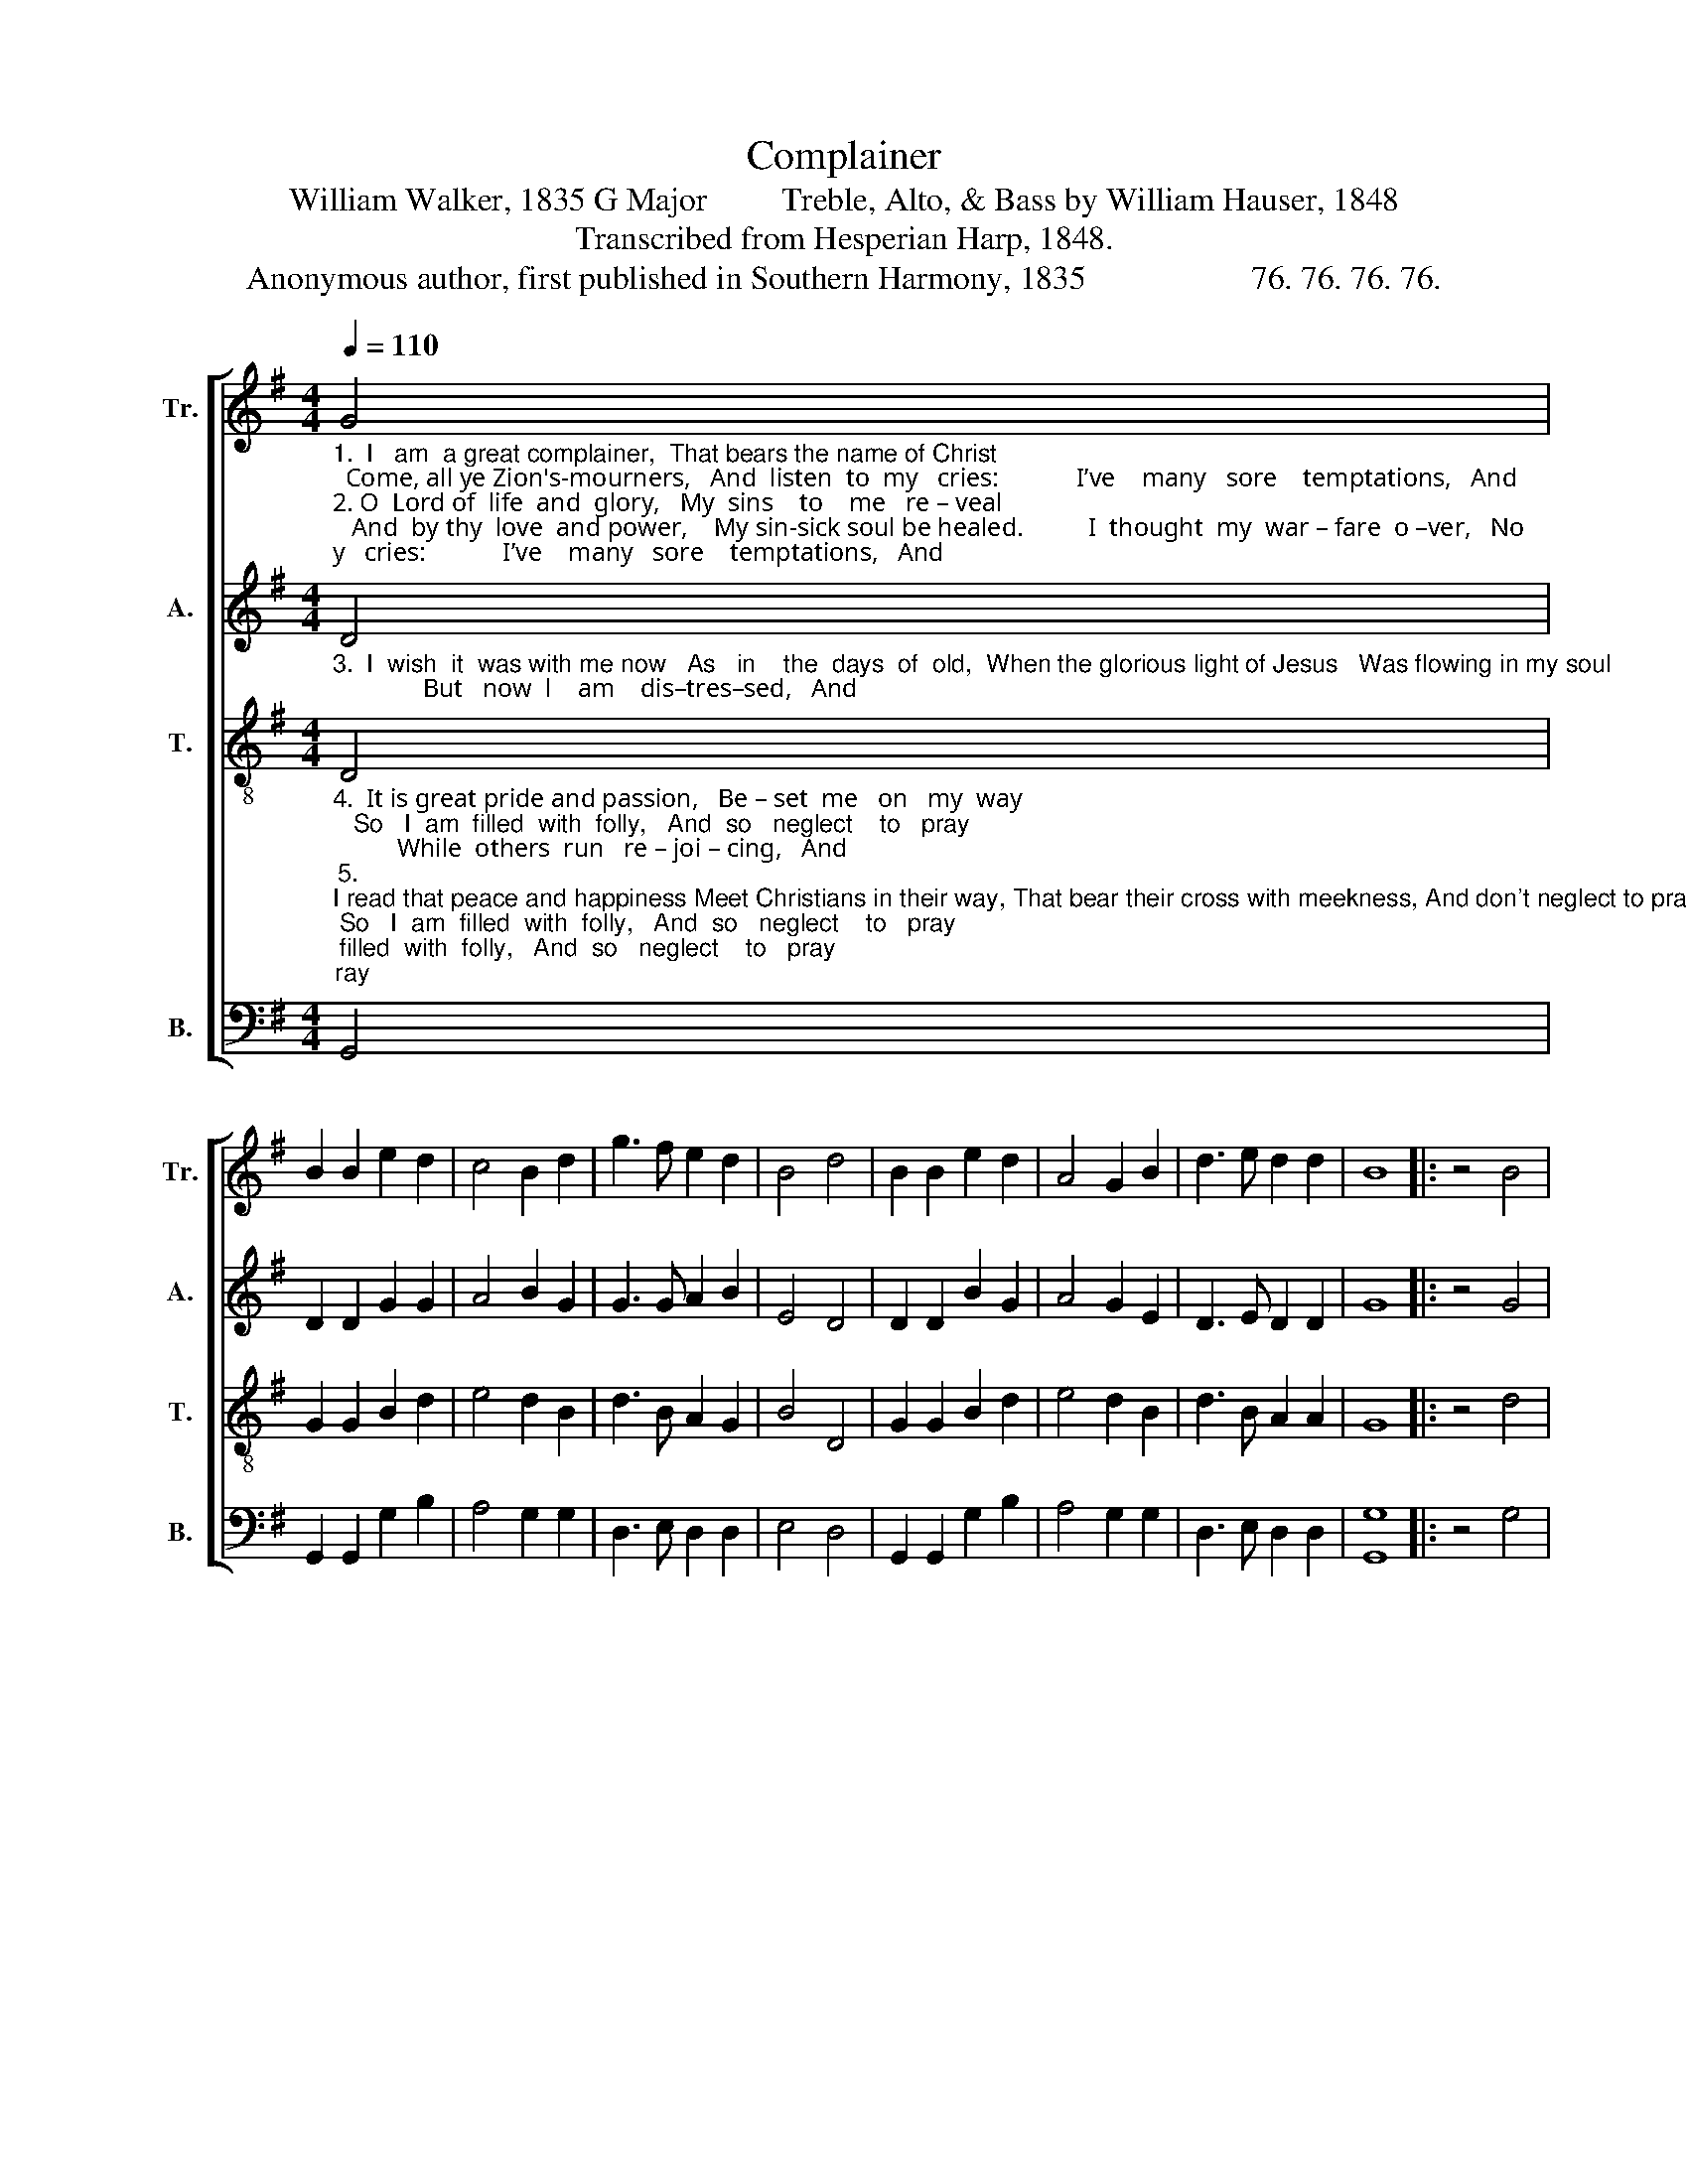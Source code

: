 X:1
T:Complainer
T:William Walker, 1835 G Major         Treble, Alto, & Bass by William Hauser, 1848
T:Transcribed from Hesperian Harp, 1848.
T:Anonymous author, first published in Southern Harmony, 1835                    76. 76. 76. 76. 
%%score [ 1 2 3 4 ]
L:1/8
Q:1/4=110
M:4/4
K:G
V:1 treble nm="Tr." snm="Tr."
V:2 treble nm="A." snm="A."
V:3 treble-8 nm="T." snm="T."
V:4 bass nm="B." snm="B."
V:1
"_1.  I   am  a great complainer,  That bears the name of Christ;  Come, all ye Zion's-mourners,   And  listen  to  my   cries:            I’ve    many   sore    temptations,   And\n2. O  Lord of  life  and  glory,   My  sins    to    me   re – veal;   And  by thy  love  and power,    My sin-sick soul be healed.          I  thought  my  war – fare  o –ver,   No\n" G4 | %1
 B2 B2 e2 d2 | c4 B2 d2 | g3 f e2 d2 | B4 d4 | B2 B2 e2 d2 | A4 G2 B2 | d3 e d2 d2 | B8 |: z4 B4 | %10
 B2 B2 Bc d2 | B4 d2 d2 | %12
"_1. sorrows   to     my   soul;    I        feel  my  faith  de –cli –ning,   And  my  af – fec –  tions  cold.\n2. trou – ble  I  should  see,   But now I'm like the lonely dove  That mourns on the wavering tree.\n" g3 f e2 d2 | %13
 e4 A4 | d2 d2 d2 B2 | c4 B2 d2 | g3 e d2 d2 | [Bd]8 :| %18
V:2
"_3.  I  wish  it  was with me now   As   in    the  days  of  old,  When the glorious light of Jesus   Was flowing in my soul;              But   now  l    am    dis–tres–sed,   And" D4 | %1
 D2 D2 G2 G2 | A4 B2 G2 | G3 G A2 B2 | E4 D4 | D2 D2 B2 G2 | A4 G2 E2 | D3 E D2 D2 | G8 |: z4 G4 | %10
 G2 G2 G2 F2 | G4 B2 B2 | %12
"_3.  no   re – lief   can   find,   With  a  hard  de–ceit–ful  heart,  And a wretched wandering mind." G3 B A2 G2 | %13
 E4 D4 | G2 G2 G2 G2 | A4 G2 G2 | G3 G F2 F2 | G8 :| %18
V:3
"_4.  It is great pride and passion,   Be – set  me   on   my  way;   So   I  am  filled  with  folly,   And  so   neglect    to   pray;          While  others  run   re – joi – cing,   And\n5. \nI read that peace and happiness Meet Christians in their way, That bear their cross with meekness, And don't neglect to pray;          \nBut      I,   a  thousand  ob – jects     Be–\n" D4 | %1
 G2 G2 B2 d2 | e4 d2 B2 | d3 B A2 G2 | B4 D4 | G2 G2 B2 d2 | e4 d2 B2 | d3 B A2 A2 | G8 |: z4 d4 | %10
 e2 d2 de f2 | g4 d2 B2 | %12
"_4. seem  to   lose   no  time,     I      am  so  weak  I     stum – ble,   And  so    I’m   left  be – hind. \n5. –set    me  on    my  way,     So    I    am  filled  with  fol  –  ly,    And  so    ne – glect  to   pray.\n""______________________________________________________________________________________________________________________\nThis tune was first published by William Walker in his Southern Harmony, 1835, for three parts; Walker added an Alto part in 1867." d3 B A2 G2 | %13
 B4 D4 | G2 G2 B2 d2 | e4 d2 B2 | d3 B A2 A2 | G8 :| %18
V:4
 G,,4 | G,,2 G,,2 G,2 B,2 | A,4 G,2 G,2 | D,3 E, D,2 D,2 | E,4 D,4 | G,,2 G,,2 G,2 B,2 | %6
 A,4 G,2 G,2 | D,3 E, D,2 D,2 | [G,,G,]8 |: z4 G,4 | E,2 G,2 G,A, B,2 | D4 B,2 G,2 | %12
 D,3 E, D,2 D,2 | E,4 D,4 | B,,2 B,,2 G,,2 B,,2 | E,4 G,2 G,2 | D,3 E, D,2 D,2 | [G,,G,]8 :| %18

